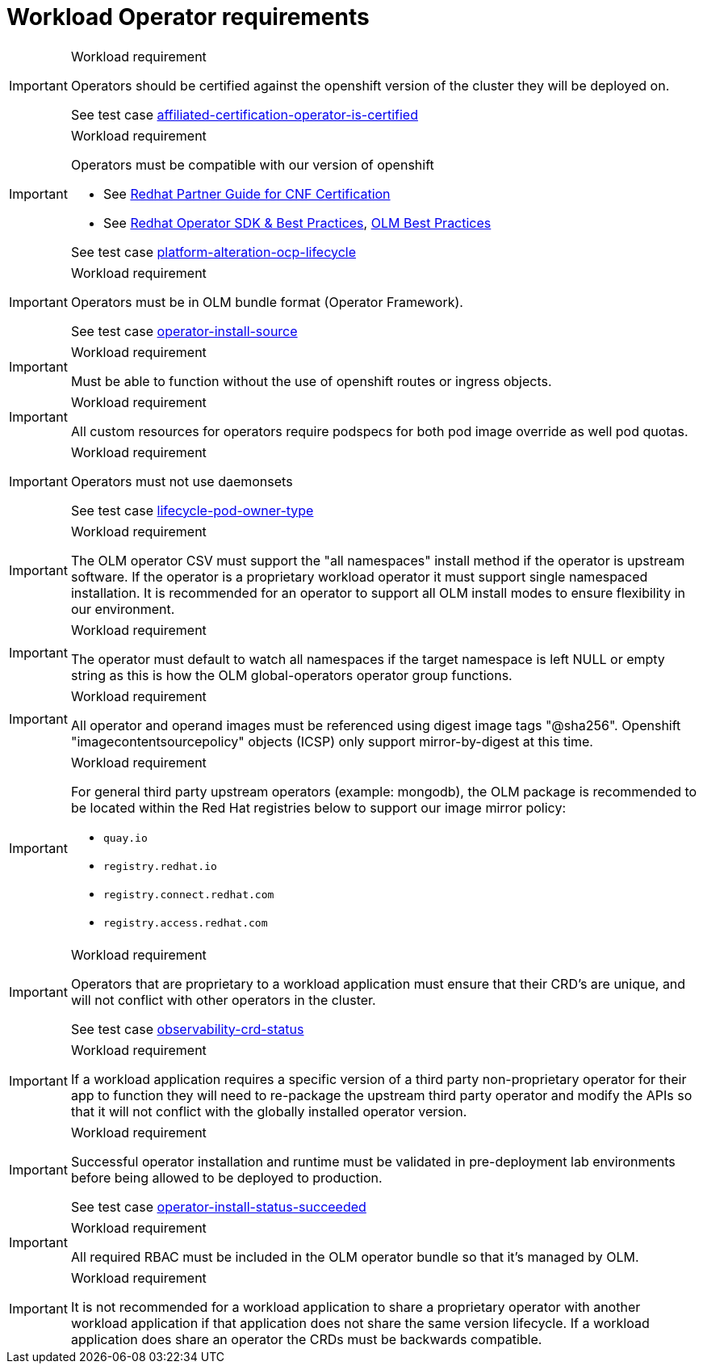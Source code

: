 [id="cnf-best-practices-cnf-operator-requirements"]
= Workload Operator requirements

.Workload requirement
[IMPORTANT]
====
Operators should be certified against the openshift version of the cluster they will be deployed on.

See test case link:https://github.com/test-network-function/cnf-certification-test/blob/main/CATALOG.md#affiliated-certification-operator-is-certified[affiliated-certification-operator-is-certified]
====

.Workload requirement
[IMPORTANT]
====
Operators must be compatible with our version of openshift

* See link:https://redhat-connect.gitbook.io/openshift-badges/badges/cloud-native-network-functions-cnf[Redhat Partner Guide for CNF Certification]

* See link:https://sdk.operatorframework.io/docs/best-practices/[Redhat Operator SDK & Best Practices], link:https://olm.operatorframework.io/docs/best-practices/[OLM Best Practices]

See test case link:https://github.com/test-network-function/cnf-certification-test/blob/main/CATALOG.md#platform-alteration-ocp-lifecycle[platform-alteration-ocp-lifecycle]
====

.Workload requirement
[IMPORTANT]
====
Operators must be in OLM bundle format (Operator Framework).

See test case link:https://github.com/test-network-function/cnf-certification-test/blob/main/CATALOG.md#operator-install-source[operator-install-source]
====

.Workload requirement
[IMPORTANT]
====
Must be able to function without the use of openshift routes or ingress objects.
====

.Workload requirement
[IMPORTANT]
====
All custom resources for operators require podspecs for both pod image override as well pod quotas.
====

.Workload requirement
[IMPORTANT]
====
Operators must not use daemonsets

See test case link:https://github.com/test-network-function/cnf-certification-test/blob/main/CATALOG.md#lifecycle-pod-owner-type[lifecycle-pod-owner-type]
====

.Workload requirement
[IMPORTANT]
====
The OLM operator CSV must support the "all namespaces" install method if the operator is upstream software. If the operator is a proprietary workload operator it must support single namespaced installation. It is recommended for an operator to support all OLM install modes to ensure flexibility in our environment.
====

.Workload requirement
[IMPORTANT]
====
The operator must default to watch all namespaces if the target namespace is left NULL or empty string as this is how the OLM global-operators operator group functions.
====

.Workload requirement
[IMPORTANT]
====
All operator and operand images must be referenced using digest image tags "@sha256". Openshift "imagecontentsourcepolicy" objects (ICSP) only support mirror-by-digest at this time.
====

.Workload requirement
[IMPORTANT]
====
For general third party upstream operators (example: mongodb), the OLM package is recommended to be located within the Red Hat registries below to support our image mirror policy:

* `quay.io`

* `registry.redhat.io`

* `registry.connect.redhat.com`

* `registry.access.redhat.com`
====

.Workload requirement
[IMPORTANT]
====
Operators that are proprietary to a workload application must ensure that their CRD's are unique, and will not conflict with other operators in the cluster.

See test case link:https://github.com/test-network-function/cnf-certification-test/blob/main/CATALOG.md#observability-crd-status[observability-crd-status]
====

.Workload requirement
[IMPORTANT]
====
If a workload application requires a specific version of a third party non-proprietary operator for their app to function they will need to re-package the upstream third party operator and modify the APIs so that it will not conflict with the globally installed operator version.
====

.Workload requirement
[IMPORTANT]
====
Successful operator installation and runtime must be validated in pre-deployment lab environments before being allowed to be deployed to production.

See test case link:https://github.com/test-network-function/cnf-certification-test/blob/main/CATALOG.md#operator-install-status-succeeded[operator-install-status-succeeded]
====

.Workload requirement
[IMPORTANT]
====
All required RBAC must be included in the OLM operator bundle so that it's managed by OLM.
====

.Workload requirement
[IMPORTANT]
====
It is not recommended for a workload application to share a proprietary operator with another workload application if that application does not share the same version lifecycle. If a workload application does share an operator the CRDs must be backwards compatible.
====
